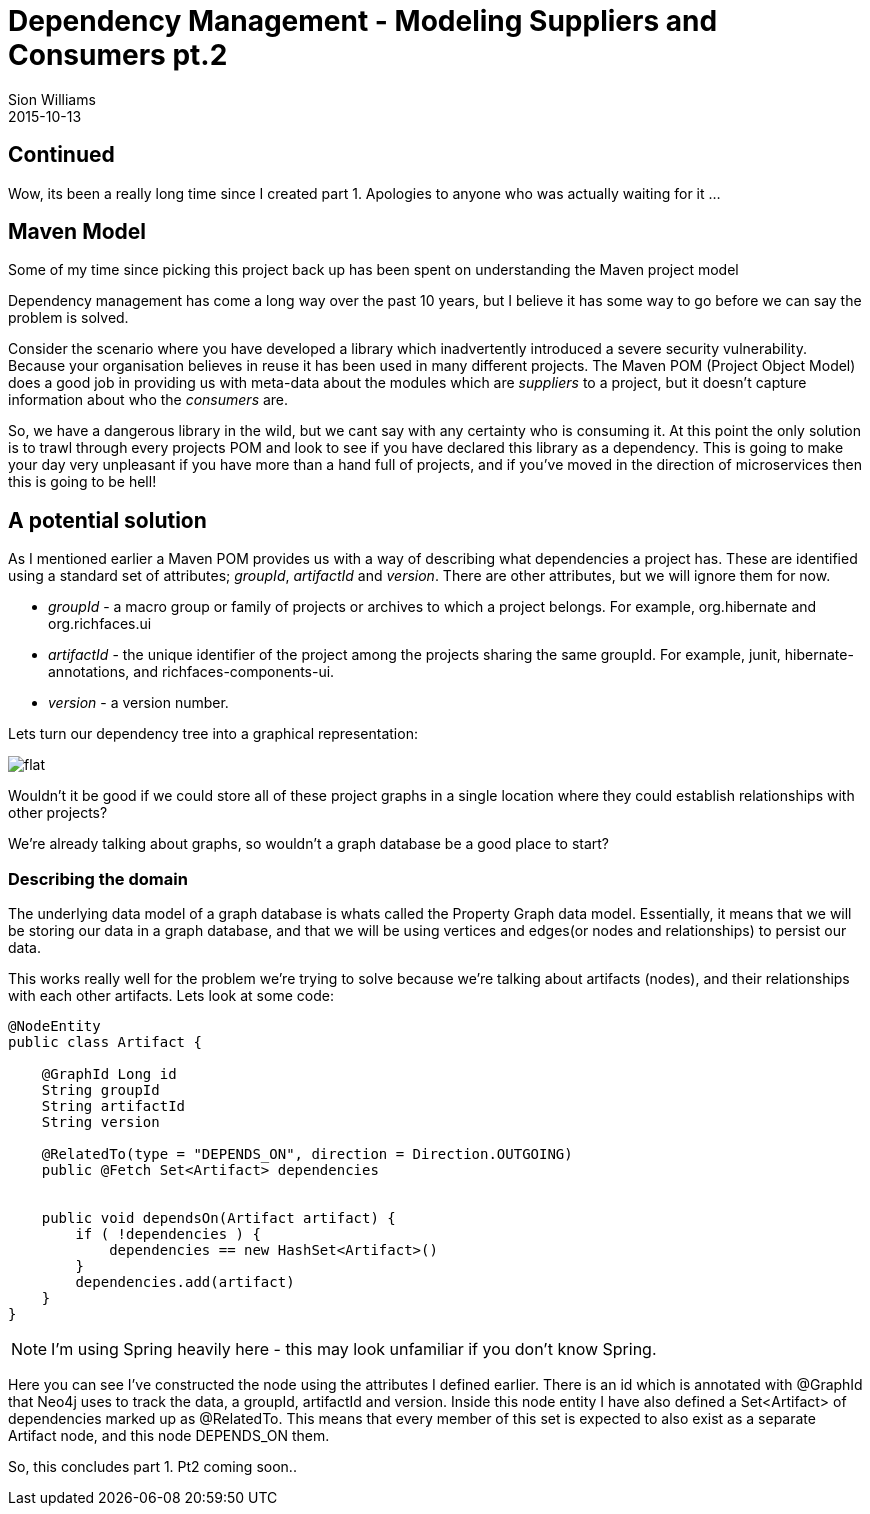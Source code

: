= Dependency Management - Modeling Suppliers and Consumers pt.2
Sion Williams
2015-10-13
:jbake-type: post
:jbake-status: published
:jbake-tags: gradle, maven, pom, dependencies, graph

== Continued

Wow, its been a really long time since I created part 1. Apologies to anyone who was actually waiting for it ...

== Maven Model

Some of my time since picking this project back up has been spent on understanding the Maven project model

Dependency management has come a long way over the past 10 years, but I believe it has some way to go before we can say the problem is solved.

Consider the scenario where you have developed a library which inadvertently introduced a severe security vulnerability. Because your organisation believes in reuse it has been used in many different projects. The Maven POM (Project Object Model) does a good job in providing us with meta-data about the modules which are _suppliers_ to a project, but it doesn't capture information about who the _consumers_ are.

So, we have a dangerous library in the wild, but we cant say with any certainty who is consuming it. At this point the only solution is to trawl through every projects POM and look to see if you have declared this library as a dependency. This is going to make your day very unpleasant if you have more than a hand full of projects, and if you've moved in the direction of microservices then this is going to be hell!

== A potential solution

As I mentioned earlier a Maven POM provides us with a way of describing what dependencies a project has. These are identified using a standard set of attributes; _groupId_, _artifactId_ and _version_. There are other attributes, but we will ignore them for now.

* _groupId_ - a macro group or family of projects or archives to which a project belongs. For example, +org.hibernate+ and +org.richfaces.ui+
* _artifactId_ - the unique identifier of the project among the projects sharing the same +groupId+. For example, +junit+, +hibernate-annotations+, and +richfaces-components-ui+.
* _version_ - a version number.

Lets turn our dependency tree into a graphical representation:

image::http://site.kuali.org/maven/plugins/graph-maven-plugin/1.2.3/graph/direct/compile/flat.png[]

Wouldn't it be good if we could store all of these project graphs in a single location where they could establish relationships with other projects?

We're already talking about graphs, so wouldn't a graph database be a good place to start?

=== Describing the domain

The underlying data model of a graph database is whats called the Property Graph data model. Essentially, it means that we will be storing our data in a graph database, and that we will be using vertices and edges(or nodes and relationships) to persist our data.

This works really well for the problem we're trying to solve because we're talking about artifacts (nodes), and their relationships with each other artifacts. Lets look at some code:

[source,groovy]
----
@NodeEntity
public class Artifact {

    @GraphId Long id
    String groupId
    String artifactId
    String version

    @RelatedTo(type = "DEPENDS_ON", direction = Direction.OUTGOING)
    public @Fetch Set<Artifact> dependencies


    public void dependsOn(Artifact artifact) {
        if ( !dependencies ) {
            dependencies == new HashSet<Artifact>()
        }
        dependencies.add(artifact)
    }
}
----

NOTE: I'm using Spring heavily here - this may look unfamiliar if you don't know Spring.

Here you can see I've constructed the node using the attributes I defined earlier. There is an id which is annotated with +@GraphId+ that Neo4j uses to track the data, a groupId, artifactId and version. Inside this node entity I have also defined a +Set<Artifact>+ of dependencies marked up as +@RelatedTo+. This means that every member of this set is expected to also exist as a separate +Artifact+ node, and this node +DEPENDS_ON+ them.

So, this concludes part 1. Pt2 coming soon..
